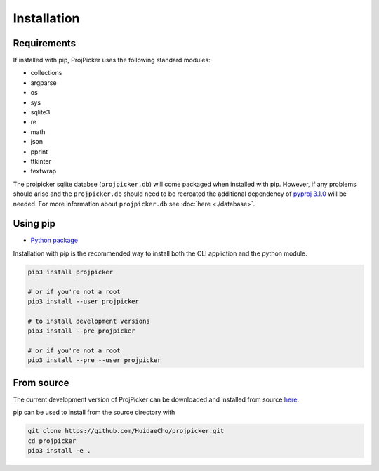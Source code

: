 Installation
============

Requirements
------------

If installed with pip, ProjPicker uses the following standard modules:

- collections
- argparse
- os
- sys
- sqlite3
- re
- math
- json
- pprint
- ttkinter
- textwrap

The projpicker sqlite databse (``projpicker.db``) will come packaged when
installed with pip. However, if any problems should arise and the
``projpicker.db`` should need to be recreated the additional dependency of
`pyproj 3.1.0 <https://pypi.org/project/pyproj/3.1.0/>`_ will be needed. For
more information about ``projpicker.db`` see :doc:`here <./database>`.

Using pip
---------

- `Python package <https://pypi.org/project/projpicker/>`_

Installation with pip is the recommended way to install both the CLI appliction
and the python module.

.. code-block:: shell

    pip3 install projpicker

    # or if you're not a root
    pip3 install --user projpicker

    # to install development versions
    pip3 install --pre projpicker

    # or if you're not a root
    pip3 install --pre --user projpicker

From source
-----------

The current development version of ProjPicker can be downloaded and installed
from source `here <https://github.com/HuidaeCho/projpicker>`_.

pip can be used to install from the source directory with

.. code-block:: shell

    git clone https://github.com/HuidaeCho/projpicker.git
    cd projpicker
    pip3 install -e .
